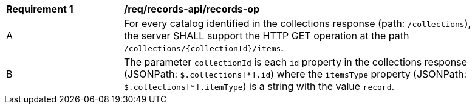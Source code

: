 [[req_records-api_records-op]]
[width="90%",cols="2,6a"]
|===
^|*Requirement {counter:req-id}* |*/req/records-api/records-op*
^|A |For every catalog identified in the collections response (path: `/collections`), the server SHALL support the HTTP GET operation at the path `/collections/{collectionId}/items`.
^|B |The parameter `collectionId` is each `id` property in the collections response (JSONPath: `$.collections[\*].id`) where the `itemsType` property (JSONPath: `$.collections[*].itemType`) is a string with the value `record`.
|===
